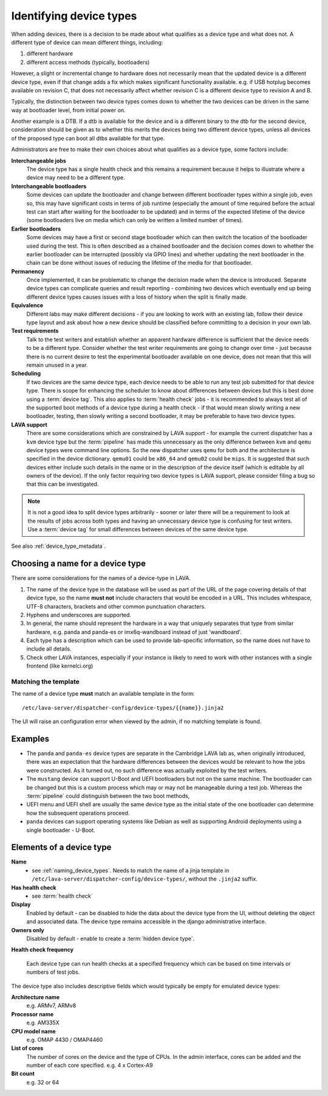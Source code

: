 .. _device_types:

Identifying device types
************************

When adding devices, there is a decision to be made about what qualifies
as a device type and what does not. A different type of device can
mean different things, including:

#. different hardware
#. different access methods (typically, bootloaders)

However, a slight or incremental change to hardware does not necessarily
mean that the updated device is a different device type, even if that
change adds a fix which makes significant functionality available. e.g.
if USB hotplug becomes available on revision C, that does not necessarily
affect whether revision C is a different device type to revision A and B.

Typically, the distinction between two device types comes down to whether
the two devices can be driven in the same way at bootloader level, from
initial power on.

Another example is a DTB. If a dtb is available for the device and is
a different binary to the dtb for the second device, consideration should
be given as to whether this merits the devices being two different
device types, unless all devices of the proposed type can boot all
dtbs available for that type.

Administrators are free to make their own choices about what qualifies
as a device type, some factors include:

**Interchangeable jobs**
  The device type has a single health check and this remains a requirement
  because it helps to illustrate where a device may need to be a different
  type.
**Interchangeable bootloaders**
  Some devices can update the bootloader and change between different
  bootloader types within a single job, even so, this may have significant
  costs in terms of job runtime (especially the amount of time required
  before the actual test can start after waiting for the bootloader to
  be updated) and in terms of the expected lifetime of the device (some
  bootloaders live on media which can only be written a limited number
  of times).
**Earlier bootloaders**
  Some devices may have a first or second stage bootloader which can then
  switch the location of the bootloader used during the test. This is often
  described as a chained bootloader and the decision comes down to whether
  the earlier bootloader can be interrupted (possibly via GPIO lines) and
  whether updating the next bootloader in the chain can be done without
  issues of reducing the lifetime of the media for that bootloader.
**Permanency**
  Once implemented, it can be problematic to change the decision made when
  the device is introduced. Separate device types can complicate queries
  and result reporting - combining two devices which eventually end up
  being different device types causes issues with a loss of history when
  the split is finally made.
**Equivalence**
  Different labs may make different decisions - if you are looking to work
  with an existing lab, follow their device type layout and ask about how
  a new device should be classified before committing to a decision in your
  own lab.
**Test requirements**
  Talk to the test writers and establish whether an apparent hardware
  difference is sufficient that the device needs to be a different type.
  Consider whether the test writer requirements are going to change over
  time - just because there is no current desire to test the experimental
  bootloader available on one device, does not mean that this will remain
  unused in a year.
**Scheduling**
  If two devices are the same device type, each device needs to be able
  to run any test job submitted for that device type. There is scope for
  enhancing the scheduler to know about differences between devices but
  this is best done using a :term:`device tag`. This also applies to
  :term:`health check` jobs - it is recommended to always test all of the
  supported boot methods of a device type during a health check - if that
  would mean slowly writing a new bootloader, testing, then slowly writing
  a second bootloader, it may be preferable to have two device types.
**LAVA support**
  There are some considerations which are constrained by LAVA support -
  for example the current dispatcher has a ``kvm`` device type but the
  :term:`pipeline` has made this unnecessary as the only difference
  between ``kvm`` and ``qemu`` device types were command line options.
  So the new dispatcher uses ``qemu`` for both and the architecture is
  specified in the device dictionary. ``qemu01`` could be ``x86_64``
  and ``qemu02`` could be ``mips``. It is suggested that such devices
  either include such details in the name or in the description of the
  device itself (which is editable by all owners of the device). If the
  only factor requiring two device types is LAVA support, please consider
  filing a bug so that this can be investigated.

.. note:: It is not a good idea to split device types arbitrarily - sooner
   or later there will be a requirement to look at the results of jobs
   across both types and having an unnecessary device type is confusing
   for test writers. Use a :term:`device tag` for small differences between
   devices of the same device type.

See also :ref:`device_type_metadata`.

.. _naming_device_types:

Choosing a name for a device type
=================================

There are some considerations for the names of a device-type in LAVA.

#. The name of the device type in the database will be used as part of
   the URL of the page covering details of that device type, so the name
   **must not** include characters that would be encoded in a URL. This
   includes whitespace, UTF-8 characters, brackets and other common
   punctuation characters.
#. Hyphens and underscores are supported.
#. In general, the name should represent the hardware in a way that uniquely
   separates that type from similar hardware, e.g. panda and panda-es or
   imx6q-wandboard instead of just 'wandboard'.
#. Each type has a description which can be used to provide lab-specific
   information, so the name does not have to include all details.
#. Check other LAVA instances, especially if your instance is likely to
   need to work with other instances with a single frontend (like kernelci.org)

.. index:: template mismatch

.. _template_mismatch:

.. # comment: prevent this in the submission API once V1 jobs are rejected.

Matching the template
---------------------

The name of a device type **must** match an available template in the form::

 /etc/lava-server/dispatcher-config/device-types/{{name}}.jinja2

The UI will raise an configuration error when viewed by the admin, if no matching
template is found.

Examples
========

* The ``panda`` and ``panda-es`` device types are separate in the Cambridge
  LAVA lab as, when originally introduced, there was an expectation that the
  hardware differences between the devices would be relevant to how the jobs
  were constructed. As it turned out, no such difference was actually
  exploited by the test writers.

* The ``mustang`` device can support U-Boot and UEFI bootloaders but not on
  the same machine. The bootloader can be changed but this is a custom
  process which may or may not be manageable during a test job. Whereas
  the :term:`pipeline` could distinguish between the two boot methods,

* UEFI menu and UEFI shell are usually the same device type as the initial
  state of the one bootloader can determine how the subsequent operations
  proceed.

* ``panda`` devices can support operating systems like Debian as well as
  supporting Android deployments using a single bootloader - U-Boot.

.. _device_type_elements:

Elements of a device type
=========================

**Name**
   - see :ref:`naming_device_types`. Needs to match the name of a
     jinja template in ``/etc/lava-server/dispatcher-config/device-types/``,
     without the ``.jinja2`` suffix.

**Has health check**
   - see :term:`health check`

**Display**
   Enabled by default - can be disabled to hide the data about the
   device type from the UI, without deleting the object and associated
   data. The device type remains accessible in the django administrative
   interface.

**Owners only**
   Disabled by default - enable to create a :term:`hidden device type`.

**Health check frequency**

   Each device type can run health checks at a specified frequency which
   can be based on time intervals or numbers of test jobs.

The device type also includes descriptive fields which would typically
be empty for emulated device types:

**Architecture name**
  e.g. ARMv7, ARMv8

**Processor name**
  e.g. AM335X

**CPU model name**
  e.g. OMAP 4430 / OMAP4460

**List of cores**
  The number of cores on the device and the type of CPUs.
  In the admin interface, cores can be added and the number of
  each core specified.
  e.g. 4 x Cortex-A9

**Bit count**
  e.g. 32 or 64
